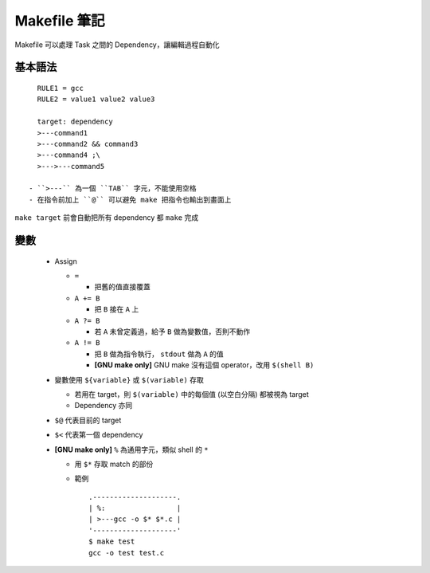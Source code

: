 =============
Makefile 筆記
=============

Makefile 可以處理 Task 之間的 Dependency，讓編輯過程自動化

基本語法
--------

::

    RULE1 = gcc
    RULE2 = value1 value2 value3

    target: dependency
    >---command1
    >---command2 && command3
    >---command4 ;\
    >--->---command5

  - ``>---`` 為一個 ``TAB`` 字元，不能使用空格
  - 在指令前加上 ``@`` 可以避免 make 把指令也輸出到畫面上

``make target`` 前會自動把所有 dependency 都 ``make`` 完成

變數
----

  - Assign

    + ``=``

      * 把舊的值直接覆蓋

    + ``A += B``

      * 把 ``B`` 接在 ``A`` 上

    + ``A ?= B``

      * 若 ``A`` 未曾定義過，給予 ``B`` 做為變數值，否則不動作

    + ``A != B``

      * 把 ``B`` 做為指令執行， ``stdout`` 做為 ``A`` 的值
      * **[GNU make only]** GNU make 沒有這個 operator，改用 ``$(shell B)``

  - 變數使用 ``${variable}`` 或 ``$(variable)`` 存取

    + 若用在 target，則 ``$(variable)`` 中的每個值 (以空白分隔) 都被視為 target
    + Dependency 亦同

  - ``$@`` 代表目前的 target
  - ``$<`` 代表第一個 dependency

  - **[GNU make only]** ``%`` 為通用字元，類似 shell 的 ``*``

    + 用 ``$*`` 存取 match 的部份

    + 範例 ::

        .--------------------.
        | %:                 |
        | >---gcc -o $* $*.c |
        '--------------------'
        $ make test
        gcc -o test test.c


